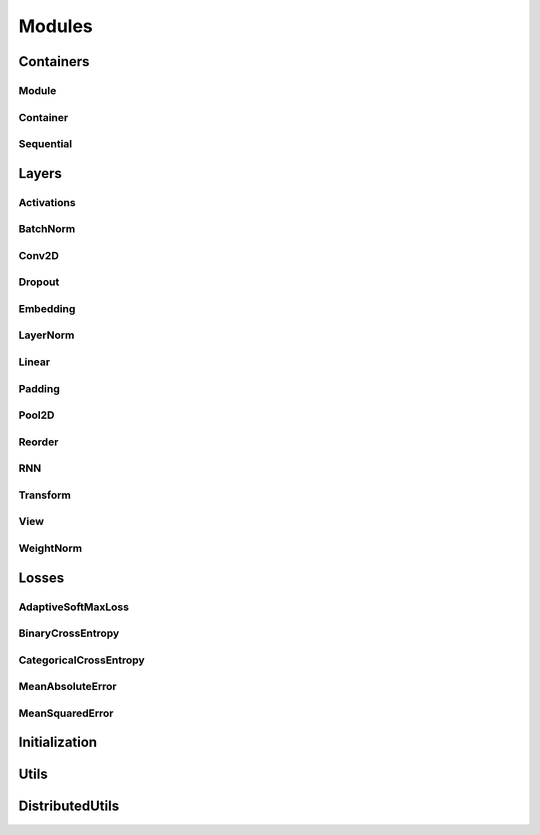 .. _modules:

Modules
=======

Containers
----------

Module
^^^^^^
.. doxygenclass:: fl::Module
   :members:
   :protected-members:
   :undoc-members:

.. doxygenclass:: fl::UnaryModule
   :members:
   :undoc-members:

.. doxygenclass:: fl::BinaryModule
   :members:
   :undoc-members:

Container
^^^^^^^^^
.. doxygenclass:: fl::Container
   :members:
   :undoc-members:

Sequential
^^^^^^^^^^
.. doxygenclass:: fl::Sequential
   :members:
   :undoc-members:

Layers
------

Activations
^^^^^^^^^^^
.. doxygenclass:: fl::Sigmoid
  :members:

.. doxygenclass:: fl::Mish
  :members:

.. doxygenclass:: fl::Tanh
  :members:

.. doxygenclass:: fl::HardTanh
  :members:

.. doxygenclass:: fl::ReLU
  :members:

.. doxygenclass:: fl::LeakyReLU
  :members:

.. doxygenclass:: fl::PReLU
  :members:

.. doxygenclass:: fl::ELU
  :members:

.. doxygenclass:: fl::ThresholdReLU
  :members:

.. doxygenclass:: fl::GatedLinearUnit
  :members:

.. doxygenclass:: fl::LogSoftmax
  :members:

.. doxygenclass:: fl::Log
  :members:

BatchNorm
^^^^^^^^^
.. doxygenclass:: fl::BatchNorm
   :members:

Conv2D
^^^^^^
.. doxygenclass:: fl::Conv2D
   :members:

Dropout
^^^^^^^
.. doxygenclass:: fl::Dropout
   :members:
   :undoc-members:

Embedding
^^^^^^^^^
.. doxygenclass:: fl::Embedding
   :members:

LayerNorm
^^^^^^^^^
.. doxygenclass:: fl::LayerNorm
   :members:

Linear
^^^^^^
.. doxygenclass:: fl::Linear
   :members:

Padding
^^^^^^^
.. doxygenclass:: fl::Padding
   :members:

Pool2D
^^^^^^
.. doxygenclass:: fl::Pool2D
   :members:

Reorder
^^^^^^^
.. doxygenclass:: fl::Reorder
   :members:

RNN
^^^
.. doxygenclass:: fl::RNN
   :members:

Transform
^^^^^^^^^
.. doxygenclass:: fl::Transform
    :members:

View
^^^^
.. doxygenclass:: fl::View
   :members:
   :undoc-members:

WeightNorm
^^^^^^^^^^
.. doxygenclass:: fl::WeightNorm
   :members:

Losses
------

AdaptiveSoftMaxLoss
^^^^^^^^^^^^^^^^^^^
.. doxygenclass:: fl::AdaptiveSoftMaxLoss
   :members:

BinaryCrossEntropy
^^^^^^^^^^^^^^^^^^
.. doxygenclass:: fl::BinaryCrossEntropy
   :members:

CategoricalCrossEntropy
^^^^^^^^^^^^^^^^^^^^^^^
.. doxygenclass:: fl::CategoricalCrossEntropy
   :members:

MeanAbsoluteError
^^^^^^^^^^^^^^^^^
.. doxygenclass:: fl::MeanAbsoluteError
   :members:

MeanSquaredError
^^^^^^^^^^^^^^^^
.. doxygenclass:: fl::MeanSquaredError
   :members:

Initialization
--------------
.. doxygenfile:: nn/Init.h

Utils
--------------
.. doxygenfile:: nn/Utils.h

DistributedUtils
----------------
.. doxygenfile:: nn/DistributedUtils.h
